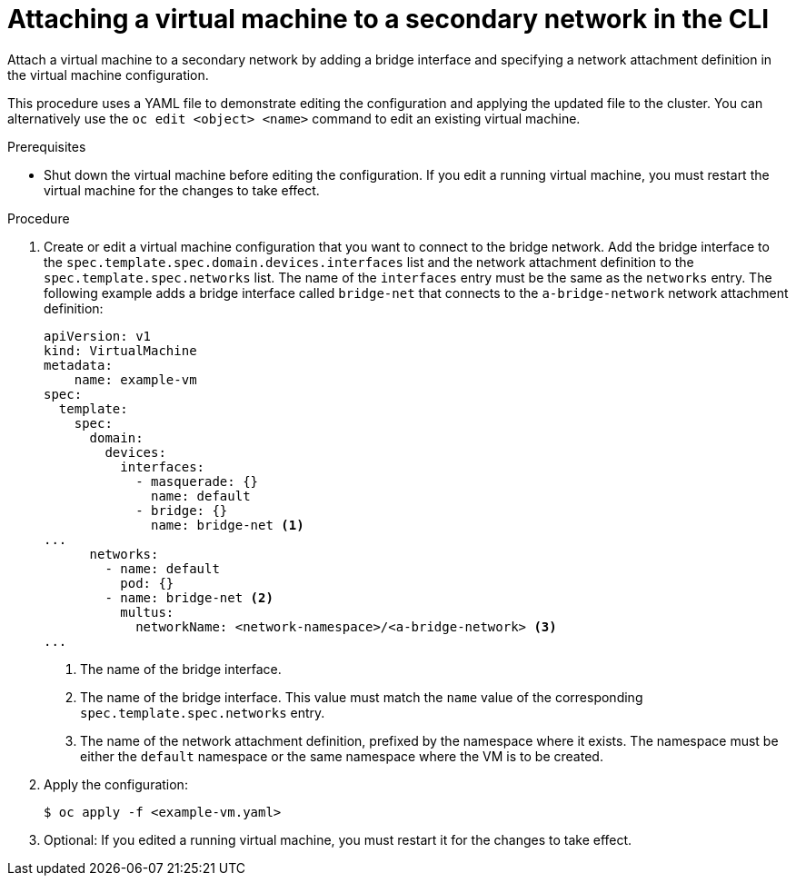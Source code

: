 // Module included in the following assemblies:
//
// * virt/virtual_machines/vm_networking/virt-attaching-vm-multiple-networks.adoc

[id="virt-attaching-vm-secondary-network-cli_{context}"]
= Attaching a virtual machine to a secondary network in the CLI

[role="_abstract"]
Attach a virtual machine to a secondary network by adding a bridge interface and specifying a network attachment definition in the virtual machine configuration.

This procedure uses a YAML file to demonstrate editing the configuration and applying the updated file to the cluster. You can alternatively use the `oc edit <object> <name>` command to edit an existing virtual machine.

.Prerequisites

* Shut down the virtual machine before editing the configuration. If you edit a running virtual machine, you must restart the virtual machine for the changes to take effect.

.Procedure

. Create or edit a virtual machine configuration that you want to connect to the bridge network. Add the bridge interface to the `spec.template.spec.domain.devices.interfaces` list and the network attachment definition to the `spec.template.spec.networks` list. The name of the `interfaces` entry must be the same as the `networks` entry. The following example adds a bridge interface called `bridge-net` that connects to the `a-bridge-network` network attachment definition:
+
[source,yaml]
----
apiVersion: v1
kind: VirtualMachine
metadata:
    name: example-vm
spec:
  template:
    spec:
      domain:
        devices:
          interfaces:
            - masquerade: {}
              name: default
            - bridge: {}
              name: bridge-net <1>
...
      networks:
        - name: default
          pod: {}
        - name: bridge-net <2>
          multus:
            networkName: <network-namespace>/<a-bridge-network> <3>
...
----
<1> The name of the bridge interface.
<2> The name of the bridge interface. This value must match the `name` value of the corresponding `spec.template.spec.networks` entry.
<3> The name of the network attachment definition, prefixed by the namespace where it exists. The namespace must be either the `default` namespace or the same namespace where the VM is to be created.

. Apply the configuration:
+
[source,terminal]
----
$ oc apply -f <example-vm.yaml>
----

. Optional: If you edited a running virtual machine, you must restart it for the changes to take effect.

